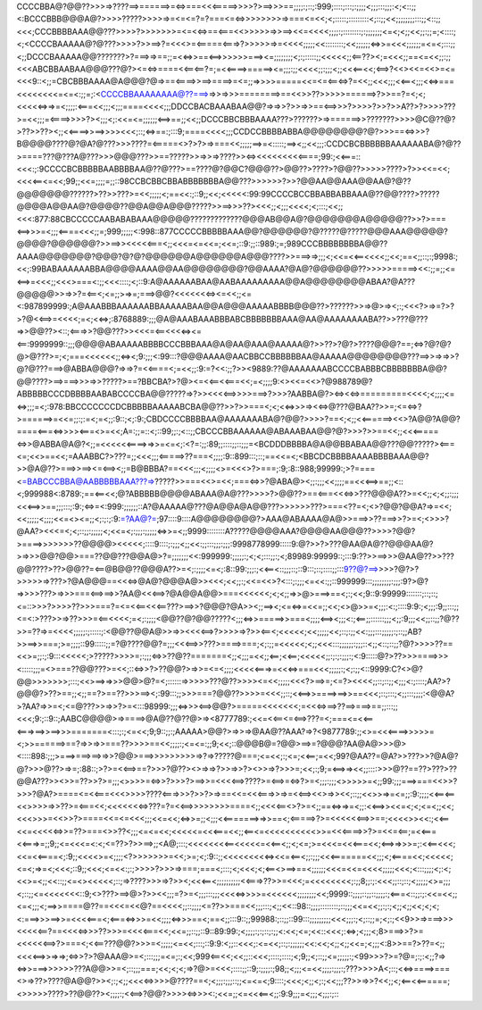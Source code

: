 CCCCBBA@?@@??>>>=>????==>======>=<=>===<<<=====>>>>?>==>>>==;;;;:;::;:999;::::;:::;:;;;;<;;;:::;;;:<;<::;;<:BCCCBBB@@@A@?>>>>?????>>>>=>=<=<=?=?===<=<=>>>>>>>>=>===<=<<;<;:::::;:::::::::<;::;;<<;;;;;;;;:::;;<::;;<<<;CCCBBBBAAA@@???>>>>?>>>>>>>=<=<<=>==<===<<>>>>>=>>==><<=<<<<;;;;:;::::::::;:;;;;;;;<=<;<;;<<;;:;;=;<::::;<;<CCCCBAAAAA@?@???>>>>?>>==>?=<<<>=<=====<===>?>>>>>=>=<<<<;;;;;<<::::::::;<<;;;;;;<=>>=<<<;;;;;;=<=<;:::;;<;;DCCCBAAAAA@@???????>?===>=>==;;=<<=>>==<==>>>>>>===><=;;;;;;;;<;:;:::::;;<<<<<;;<==??><;=<<<;;==<=<<;;:;;<<<ABCBBAABAA@@@???@?><=<=>====<<==<==?=;=<<====>=====><=;;;:;;<<<<;;:;;;<;;<<<==<<;<==>?<<><<=<<>=<=<<<9::<;;=CBCBBBAAAA@A@@@?@=>==<====>>==>====>=<=;;=>>>>=====<<=<=<==<=>?=<<;;<<<;;;<<==<;;;<<=>===<<<<<<<<=<=<:;;=;:<CCCCBBAAAAAAAA@??===>=>>=>>>========>==<<>>??>>>>>======>?>>==?=<;<;<<<<<=>=>=<;;;;:<===<<;;;<;;;====<<<<;;;DDCCBACBAAABAA@@?=>=>>?>>=>>==<==>>>?>>>>?>>?>>A??>?>>>>???>=<<;;;=<====>>>>?><;;;<;:<<=<=;;;;;;<==>==;;<<;;DCCCBBCBBBAAAA???>??????>=>======>>???????>>>>@C@??@?>??>>??><;;<<====>>==>>>><<<;::;<=>==:;:::9;====<<<<;;;CCDCCBBBBABBA@@@@@@@@?@?>>>==<=>>>?B@@@@????@?@A?@???>>>????=<=====<>?>?>=>===<<;;;;;==>=<:::::;==><;;<<;;;:CCDCBCBBBBBBAAAAAABA@?@??>====???@???A@???>>>@@@???>>==?????>>=>>=>????>><=><<<<<<<<<====;99:;<<===::<<<:;:9CCCCBCBBBBBAABBBBAA@??@???>==????@?@@C?@@@??>@@??>????>?@@??>>>>>????>?>><<=<<;<<<<==<=<<;99;;<<=;;;;=;;::98CCBCBBCBBABBBBBBBA@@???>>>>>>?>>?@@AA@@AAA@@AA@?@??@@@@@@@??????>??>>???>=<<;;;;;<;==<<:;::9;;<<;<<<<<:99:99CCCCBCCBBABBABBAAA@??@@????>?????@@@@A@@AA@?@@@@??@@A@@A@@@?????>>==>>>??><<<;;<;;;<<<<;<;:::;<<;;<<<:877:88CBCCCCCAABABABAAA@@@@@?????????????@@@AB@@A@?@@@@@@@A@@@@@??>>?>===<==>>>=<;;;<====<<<;;=;999;;;;;<:998::877CCCCCBBBBBAAA@@?@@@@@@?@?????@?????@@@AAA@@@@@?@@@@?@@@@@@?>>==>><<<<<===<;;<<<=<=<<=;<<=;::9:;;::989:;=;989CCCBBBBBBBBA@@??AAAA@@@@@@@?@@@?@?@?@@@@@@A@@@@@@A@@@????>>===>=>;;;<;<<=<<==<<<<;;<<;==<;;::;:;9998:;<<;:99BABAAAAAABBA@@@@AAAA@@AA@@@@@@@@?@@AAAA?@A@?@@@@@@??>>>>>=====><<:;;=;;<=<==>=<<<;;<<<>===<:;;<<<::::;<;::9:A@AAAAAABAA@AABAAAAAAAAA@@A@@@@@@@@ABAA?@A???@@@@@>>=>>?=<==<;<=;;>=>=;===>@@?<<<<<<<=><=<<;;<=<:987899999:;A@AAABBBAAAAAABBAAAAABAA@@A@@@AAAAABBBB@@@??>??????>>=>@>=><;:;<<<?>=>=?>?>?@<<==>=<<<<;=<;<<=>;:8768889:;;;@A@AAABAAABBBABCBBBBBBBAAA@AA@AAAAAAAABA??>>???@???=>>@@??><::;<===>>?@@???>><<<=<==<<<<=><=<==:9999999::;;;@@@@ABAAAAABBBBCCCBBBAAA@A@AA@AAA@AAAAA@?>>??>?@?>????@@@?==;<=>?@?@?@>@???>=;<;===<<<<<<;;<=><;9:;;;<:99:::?@@@AAAA@AACBBCCBBBBBBAA@AAAAA@@@@@@@@???==>>=>=>>?@?@???===>@ABBA@@@?=>=>?=<<====<;=<<;;:9:=?<<:;;?>><9889:??@AAAAAAABCCCCBABBBCBBBBBBBA@@?@@????>==>===>>>=>>?????>==?BBCBA?>?@><=<<==<<===<<;=<;;;;9:<><<=<<>?@988789@?ABBBBBCCCDBBBBAABABCCCCBA@@?????=>?>><<<<==>>>>===>?>>>?AABBA@?><=><<=>=========<<<<;<;;;;<=<=>;;;=<;:978:BBCCCCCCCDCBBBBBAAAAABCBA@@??>>?>>===<;<;<<=>>>=><<=>@???@BAA??>>=;<=<=>?>======>=<<=;;:;:=<;=<;;:9::;<;:9:;CBDCCCCBBBBAA@AAAAAAABA@?@@?>>>>?==<;<;;<<======><<>?A@@?A@@?====<===<=>>>><===<>=<<;A=:;;=::<;::99;;:;<::;;CBCCCBBAAAAAA@ABAAABAA@@?@?>>>?>>==<<;;<<<=====<=>>@ABBA@A@?<;;=<<<<<<====>=>>=<=<;:<?=:;;:89;;::::;;::;;;=<BCDDDBBBBA@A@@BBABAA@@???@@?????><===<=;<<>==<<;=AAABBC?>???=;;<<<;;;<=====>??===<;;;;:9::899:::;::;==<<=<;<BBCDCBBBBAAAABBBBAAA@@?>>@A@??>===>>==><=<==><;;=B@BBBA?==<<<;;;<;;;;<>=<<<>?>===;:9;:8::988;99999:;>?====<=BABCCCBBA@AABBBBBAAA???=>?????>>===<<>=<<;===<=>>?@ABA@><;;:;;;<<;;;;==<<<==>==;;<::<;999988<:8789:;==<==<<;@?ABBBBB@@@@ABAAA@A@???>>>>?>@@??>==<===<<<=>>???@@@A??>=<<;;<;<;;:;;;<<<==>>==;;;:::;:9:;<=>=<:999:;;;;;;::A?@AAAAA@???@A@@A@A@@???>>>>>>???>===<??=<;<>?@@?@@A?=>=<<;<<;;;;;<;;;;<<=<><=;;<;:;:;:9:=?AA@?=;97::::9::::A@@@@@@@@?>AAA@ABAAAA@A@>>===>>??===>>?>=<;<>>>?@AA?><<<=<;<;::;;:;;;;;<;<<=<;:;;;:;;;;;<=>>=<;;9999::::::::A?????@@@@AAA?@@@@AA@@@??>>>>?@@?>====>>>>>>>??@@@@><<<<<;::::9::::;:;;;<;;<<:;;:::;;;:;;;:9998778999:::::9:@?>>?>???@AA@A@??@@@AA@?>=>>>@@?@@>===??@@???@@A@>?=;;;;;;;<<:999999:;;;;;:;<;<;:::;;:;<;89989:99999::;:::9:??>>==>>>@AA@??>>???@@????>??>@@??=<==@B@@??@@@A??>=<;:;;;;<=<;:8::99:;;;:;<<==<::;;;::;::9:::;::;::::;;:::9??@?==>>>>?@?>?>>>>>=>???>?@A@@@==<<<=>@A@?@@@A@>><<<;<<;;:;<<=<<>?<:::;:;;;<=<<:;;::999999:::;;;;;;;;:;;;:9?>@?=>>>>???>=>>>===<==>==>>?AA@<<<==>?@A@@A@@>===<<<<<<;<;<;;=>>@>===>==<;:;<<;9::9:99999:::::::;::;::;<=::>>>?>>>>??>>>===?=<=<<==<<<==???>==>>?@@@?@A>><;;==><;<=<=>=<<=;;<<;<>@>>=<;;;:<:;::::9:9:;<;;;:9;;:::;;<=<:>???>>=>??>>>=<==<<<<;=<;:;;;;<@@??@?@@?????<;;;<=>>=====>>===<;;;;<==><;;;<:;<==;;::::::;;;<;;:9;;;<<;;::;;?@??>>=??=>=<<<<;;;;;:;:::::;:<@@??@@A@>>=>><<<<==>?>>>>=>?>><==<;<<<<<;<<;;;;;<<;::;:;;<<:;;;:::;;;;;:;::;;AB?>>==>>===;>=;;;;::99:::::;;=?@????@@?=;;;<<<==>>???>====>===;<;:;;=<<<<<;<;;<<<:::;;;;;;:;;;::<;;<::;::;;?@?>>>>??==<<>=;;:;:9:::<<<<<;>?????>>>>=;:;;;<=>>??@??=======<;;<;;;=<<;;<==;<<==;<<<<<;;:;:;:;;;:;<:9:::::@?>??>>>====>>><:::::;;;=<>===??@@???>=<<;::<=>>?>??@@?>=>>=<=<;;;;<<<<<===>=<<<=>===<<<;;;;;:;<;:;;<::9999:C?<>@?@@>>>>>>>;:::;<<>==>=>>>@@>@?=<;::::::=>>>>>???@??>>>><=<<;;;;;<<<?>==>=;<=?><<<<;;::;::;;<;;;<:;::::;AA?>?@@@?>??>==;;<;;==?>==??>>>==><;:99:::;;>>>===?@@??>>>>=<<<;;::;<<==>>====>==>>==<<<;::;:::;<;;:::;;;;:<@@A?>?AA?=>>=<;<=@???>>=>>?>=<:::98999:;;;<=>>><==>@@?>=====<<<<<<<;=<<<=>==>??==>===>==;;:::;;<<<;9:;::9::;AABC@@@@>=>====>@A@??@??@>=><8777789:;<<=<<==<=<==>???=<;===<=<<==<===>==>>==>>>=======<:::;:;<=<<;9;9::;;:;AAAAA>@@?>=>>=>@AA@??AAA?=>?<9877789:;;<>=<<<====>>>>>=<;>>======>==?=>>=>>===??>>>>==<<;;;;:;<=<=:;;9;<<;::@@@B@=?@@>==>=?@@@?AA@A@>>>@><::::898:;;;>===>===>==>=>>?@@>===>>>>>>>>>=>?=>?????@===;<=<<;:;<=;<<==;=<<;99?@AA??=@A?>>???>>?@A@?@?>>>@??>=>=;:88::;>?>=<<==>==?>>>?@??><>=>=>?>>=>>?><>>=>?>>>=;<<;:;9;=<==>=><<;;::::>>>@??==??>???>??@@A???>><>>=??>>?>=;;;<>>>>=<=>>?>>>?>==>>=<<<<==>????>=<==>=<=>?>=<;;;:;;;<>>>>>=<;;99:;;;===>===<<>>?>>>?@A?>====<=<<===<<<>>>>????<===>>>?>>?>=>==<<=<<<===>>=>=<<==><<>=>><<;::;;<<>>=>=<=;;:9:;;;;<<==<==<<>>>>=>>??>=<===<<;<<<<<<<=>???=?=<<==>>>>>>>>====<;;<<<<==<>?>=<;;==<=>=>=<;;:<<==>><<=<;<;<=<;;<<;<<<>>>=<<>>?>====<<=<=<<<;;;<<=<<;<=>>=;;<;;;<<=======>=>>==<;<=====>?>=<<<<<<==>>==;<<<<>><<:;<<==<<=<<<<<=>>=??>===<>>??<;;;<=<=<<;<<<<<=<<<===<<;;<==<=<<<<<<<<<<>>=<<<====>>?>=<<=<==;=<<===<<===>=;;9;;<=<<<=<:<;<=??>?>>==>;;<A@;:::;<<<<<<<<==<<<<<=<<==<;;<;<=;>=<<<=<<<===<<;<==>=>>>=;:<<==<<<;<<=<<====<;:9;;<<<<>=<;;;;<?>>>>>>>=<<;>=;<;:9::;;<<<<<<<<<=><<=<==<;;:;;;<<<=======<<;;;<;<====<<;<<<<<;<=<;=>=<;<<<;::9;;<<<;<=<<:;:;>>>>?>>>=>===;===<;:::;<;<<<;<;<==<>==>==<;;;;;;<<<=<<=<<<<;;;;;<<<;<:::;;;;<;:<;<<>=<;;<<::;;<=<><<<<<;::;=>????>>>=>?>><;<<<==<;;;;;;;;;;<<===>??>>=<<<;=<<<<<<<<;:;;8;;:;:<<<;;::;::;<;;;;;<>=;;;<;::;;<=<<<<<<<::9;<>???>==>@>?>><<;;;=?>=<;;;:::;;;<<<<=>>>>=<<<<<<;;;;;;;;<<;9999::;;;;::;;::;;;;:;<===<::;;:;:<<=<<;;<=<;;;<;==>>====@??==<<<=<<@?==<<<<;;::;;;;<=??>>===<<;;;:::;<;;<<::98::;;;;::::::::;::;;;<<=<<;;:;:;<;;<;;<<;<;<;<:===>>>==>>=<<<<===<;<===<=>>>=<<;;;;<=>>>==<;==<;;:::9::;;99988:;::;;::99:::;;;;;;;;;<<<;;;:;<;::;;=;<;:;<<9>>=>===>>><<<<<==?==<<<<=>>>??>>>=<<<<===<<;<<=;;::;;::9::89:99:;<;;;;:;:;::;:;;<:<<;<=;<<::<<<;:<=>;<;;;<;8>===>>?>=<<<<<<==>?>===<;<<==???@@?>>>=<;;;;;<=<<;:::;::9:9:<;;::<<<;:<=<<;::;:;;;;;;<<:<<;<;;<;;<<=;<;;;<:8>>==?>??=<;;<<<<==>>=>=>;<=>>?>?@AAA@>=<;:::;;;=<=;:;<<;999<==<<;<<;;::<<<;::::;::::;<;9;;<;::;;<=;;;;;:;<99>>>?>=?@=;:;:<;;?=><=>>===>>>>>>???A@@>>=<;::;;;===;<<;<;<;=>?@>=<<<;::::;;::9;:;;;;:;98;;<;;;<=<<;;;;:;;;:;???>>>>A<;::;<<=>====>===<>=>??>????@A@@?>><;:;<;;<<<<=>>>>@????==<;<;;;:;;;::;;<=<=<;9::::;<<<;<;;<;:;<<;;;??>>=>>?<<;;<;<==<<======;<>>>>>????>??@@??><;;;;:;<<==>?@@?>>>><=>>><:;<<=;;<=<<<==<;;:9:9;;;=<;;;<;;;:;:::